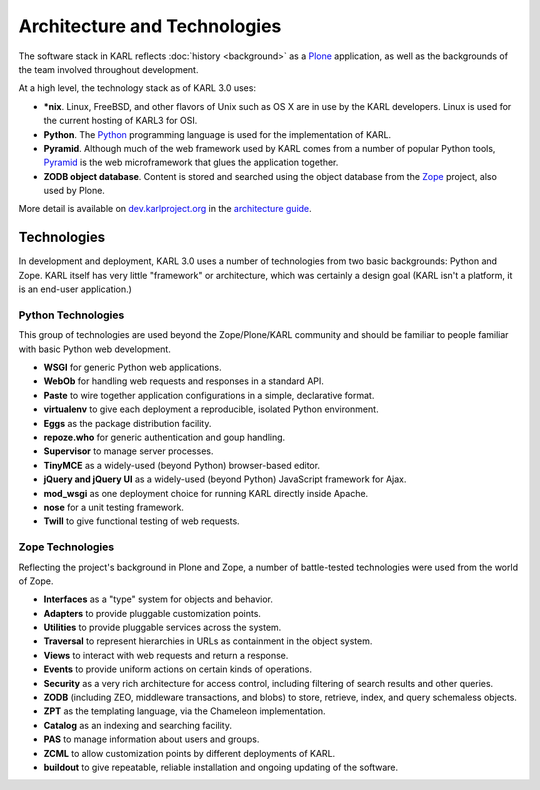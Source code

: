 Architecture and Technologies
*****************************

The software stack in KARL reflects :doc:`history <background>` as a 
`Plone <http://www.plone.org/>`_ application, as well as the backgrounds of 
the team involved throughout development.

At a high level, the technology stack as of KARL 3.0 uses:

* **\*nix**. Linux, FreeBSD, and other flavors of Unix such as OS X are in use
  by the KARL developers. Linux is used for the current hosting of KARL3
  for OSI.
* **Python**. The `Python <http://python.org>`_ programming language is
  used for the implementation of KARL.
* **Pyramid**. Although much of the web framework used by KARL comes from a
  number of popular Python tools, `Pyramid
  <http://docs.pylonsproject.org/en/latest/docs/pyramid.html>`_ is the web
  microframework that glues the application together.
* **ZODB object database**. Content is stored and searched using the object
  database from the `Zope <http://zope.org>`_ project, also used by Plone.

More detail is available on `dev.karlproject.org <http://dev.karlproject.org>`_ in 
the `architecture guide <http://dev.karlproject.org/devguide/architecture.html>`_.

Technologies
============

In development and deployment, KARL 3.0 uses a number of technologies from two
basic backgrounds: Python and Zope. KARL itself has very little "framework" or
architecture, which was certainly a design goal (KARL isn't a platform, it is
an end-user application.)

Python Technologies
-------------------

This group of technologies are used beyond the Zope/Plone/KARL community and
should be familiar to people familiar with basic Python web development.

* **WSGI** for generic Python web applications.
* **WebOb** for handling web requests and responses in a standard API.
* **Paste** to wire together application configurations in a simple,
  declarative format.
* **virtualenv** to give each deployment a reproducible, isolated Python
  environment.
* **Eggs** as the package distribution facility.
* **repoze.who** for generic authentication and goup handling.
* **Supervisor** to manage server processes.
* **TinyMCE** as a widely-used (beyond Python) browser-based editor.
* **jQuery and jQuery UI** as a widely-used (beyond Python) JavaScript
  framework for Ajax.
* **mod_wsgi** as one deployment choice for running KARL directly inside
  Apache.
* **nose** for a unit testing framework.
* **Twill** to give functional testing of web requests.

Zope Technologies
-----------------

Reflecting the project's background in Plone and Zope, a number of
battle-tested technologies were used from the world of Zope.

* **Interfaces** as a "type" system for objects and behavior.
* **Adapters** to provide pluggable customization points.
* **Utilities** to provide pluggable services across the system.
* **Traversal** to represent hierarchies in URLs as containment in the object
  system.
* **Views** to interact with web requests and return a response.
* **Events** to provide uniform actions on certain kinds of operations.
* **Security** as a very rich architecture for access control, including
  filtering of search results and other queries.
* **ZODB** (including ZEO, middleware transactions, and blobs) to store,
  retrieve, index, and query schemaless objects.
* **ZPT** as the templating language, via the Chameleon implementation.
* **Catalog** as an indexing and searching facility.
* **PAS** to manage information about users and groups.
* **ZCML** to allow customization points by different deployments of KARL.
* **buildout** to give repeatable, reliable installation and ongoing updating
  of the software.
